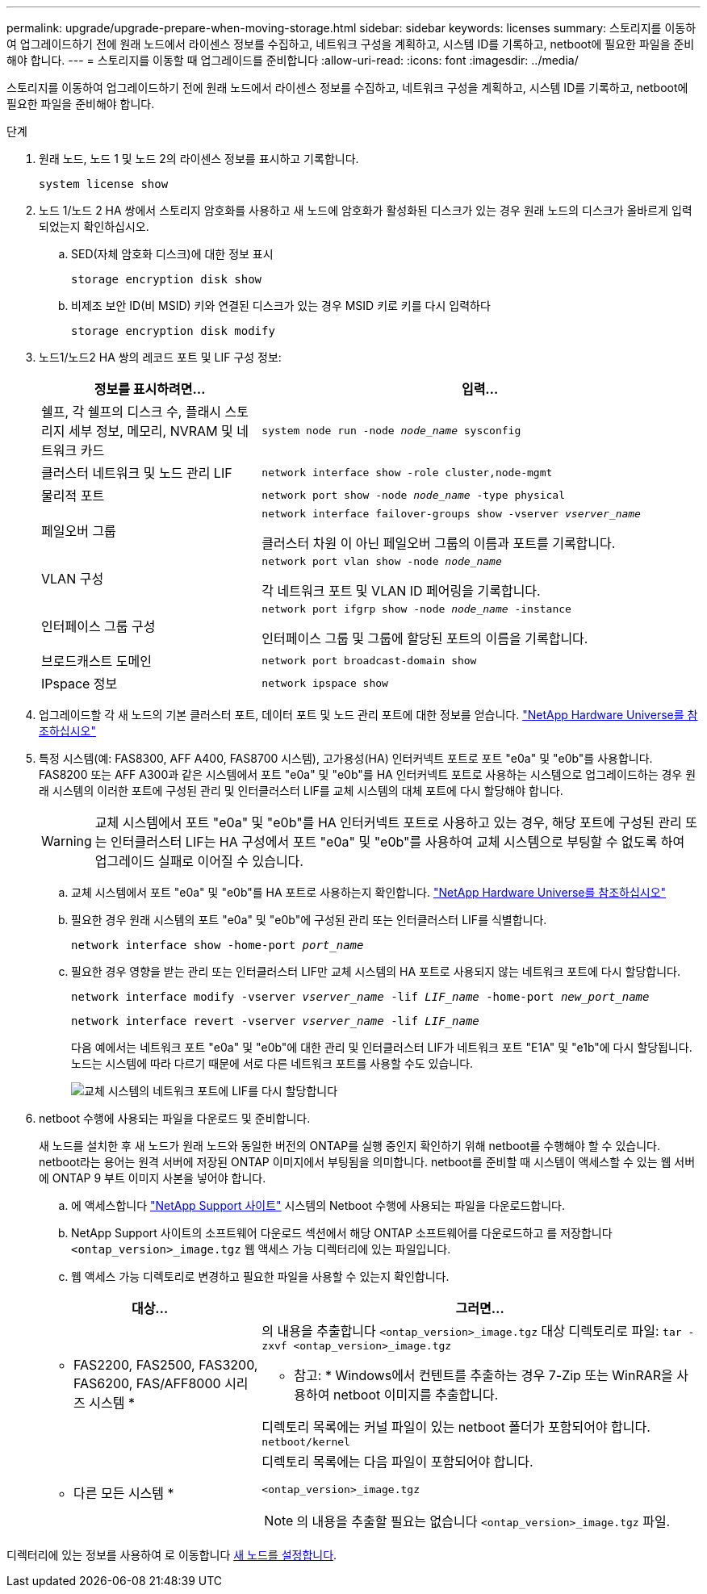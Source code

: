 ---
permalink: upgrade/upgrade-prepare-when-moving-storage.html 
sidebar: sidebar 
keywords: licenses 
summary: 스토리지를 이동하여 업그레이드하기 전에 원래 노드에서 라이센스 정보를 수집하고, 네트워크 구성을 계획하고, 시스템 ID를 기록하고, netboot에 필요한 파일을 준비해야 합니다. 
---
= 스토리지를 이동할 때 업그레이드를 준비합니다
:allow-uri-read: 
:icons: font
:imagesdir: ../media/


[role="lead"]
스토리지를 이동하여 업그레이드하기 전에 원래 노드에서 라이센스 정보를 수집하고, 네트워크 구성을 계획하고, 시스템 ID를 기록하고, netboot에 필요한 파일을 준비해야 합니다.

.단계
. 원래 노드, 노드 1 및 노드 2의 라이센스 정보를 표시하고 기록합니다.
+
`system license show`

. 노드 1/노드 2 HA 쌍에서 스토리지 암호화를 사용하고 새 노드에 암호화가 활성화된 디스크가 있는 경우 원래 노드의 디스크가 올바르게 입력되었는지 확인하십시오.
+
.. SED(자체 암호화 디스크)에 대한 정보 표시
+
`storage encryption disk show`

.. 비제조 보안 ID(비 MSID) 키와 연결된 디스크가 있는 경우 MSID 키로 키를 다시 입력하다
+
`storage encryption disk modify`



. [[prepare_move_store_3]]노드1/노드2 HA 쌍의 레코드 포트 및 LIF 구성 정보:
+
[cols="1,2"]
|===
| 정보를 표시하려면... | 입력... 


 a| 
쉘프, 각 쉘프의 디스크 수, 플래시 스토리지 세부 정보, 메모리, NVRAM 및 네트워크 카드
 a| 
`system node run -node _node_name_ sysconfig`



 a| 
클러스터 네트워크 및 노드 관리 LIF
 a| 
`network interface show -role cluster,node-mgmt`



 a| 
물리적 포트
 a| 
`network port show -node _node_name_ -type physical`



 a| 
페일오버 그룹
 a| 
`network interface failover-groups show -vserver _vserver_name_`

클러스터 차원 이 아닌 페일오버 그룹의 이름과 포트를 기록합니다.



 a| 
VLAN 구성
 a| 
`network port vlan show -node _node_name_`

각 네트워크 포트 및 VLAN ID 페어링을 기록합니다.



 a| 
인터페이스 그룹 구성
 a| 
`network port ifgrp show -node _node_name_ -instance`

인터페이스 그룹 및 그룹에 할당된 포트의 이름을 기록합니다.



 a| 
브로드캐스트 도메인
 a| 
`network port broadcast-domain show`



 a| 
IPspace 정보
 a| 
`network ipspace show`

|===
. 업그레이드할 각 새 노드의 기본 클러스터 포트, 데이터 포트 및 노드 관리 포트에 대한 정보를 얻습니다. https://hwu.netapp.com["NetApp Hardware Universe를 참조하십시오"^]
. [[Assign_liff]] 특정 시스템(예: FAS8300, AFF A400, FAS8700 시스템), 고가용성(HA) 인터커넥트 포트로 포트 "e0a" 및 "e0b"를 사용합니다. FAS8200 또는 AFF A300과 같은 시스템에서 포트 "e0a" 및 "e0b"를 HA 인터커넥트 포트로 사용하는 시스템으로 업그레이드하는 경우 원래 시스템의 이러한 포트에 구성된 관리 및 인터클러스터 LIF를 교체 시스템의 대체 포트에 다시 할당해야 합니다.
+

WARNING: 교체 시스템에서 포트 "e0a" 및 "e0b"를 HA 인터커넥트 포트로 사용하고 있는 경우, 해당 포트에 구성된 관리 또는 인터클러스터 LIF는 HA 구성에서 포트 "e0a" 및 "e0b"를 사용하여 교체 시스템으로 부팅할 수 없도록 하여 업그레이드 실패로 이어질 수 있습니다.

+
--
.. 교체 시스템에서 포트 "e0a" 및 "e0b"를 HA 포트로 사용하는지 확인합니다. https://hwu.netapp.com["NetApp Hardware Universe를 참조하십시오"^]
.. 필요한 경우 원래 시스템의 포트 "e0a" 및 "e0b"에 구성된 관리 또는 인터클러스터 LIF를 식별합니다.
+
`network interface show -home-port _port_name_`

.. 필요한 경우 영향을 받는 관리 또는 인터클러스터 LIF만 교체 시스템의 HA 포트로 사용되지 않는 네트워크 포트에 다시 할당합니다.
+
`network interface modify -vserver _vserver_name_ -lif _LIF_name_ -home-port _new_port_name_`

+
`network interface revert -vserver _vserver_name_ -lif _LIF_name_`

+
다음 예에서는 네트워크 포트 "e0a" 및 "e0b"에 대한 관리 및 인터클러스터 LIF가 네트워크 포트 "E1A" 및 "e1b"에 다시 할당됩니다. 노드는 시스템에 따라 다르기 때문에 서로 다른 네트워크 포트를 사용할 수도 있습니다.

+
image::../upgrade/media/reassign_lifs.PNG[교체 시스템의 네트워크 포트에 LIF를 다시 할당합니다]



--
. [[prepare_move_store_5]] netboot 수행에 사용되는 파일을 다운로드 및 준비합니다.
+
새 노드를 설치한 후 새 노드가 원래 노드와 동일한 버전의 ONTAP를 실행 중인지 확인하기 위해 netboot를 수행해야 할 수 있습니다. netboot라는 용어는 원격 서버에 저장된 ONTAP 이미지에서 부팅됨을 의미합니다. netboot를 준비할 때 시스템이 액세스할 수 있는 웹 서버에 ONTAP 9 부트 이미지 사본을 넣어야 합니다.

+
.. 에 액세스합니다 https://mysupport.netapp.com/site/["NetApp Support 사이트"^] 시스템의 Netboot 수행에 사용되는 파일을 다운로드합니다.
.. NetApp Support 사이트의 소프트웨어 다운로드 섹션에서 해당 ONTAP 소프트웨어를 다운로드하고 를 저장합니다 `<ontap_version>_image.tgz` 웹 액세스 가능 디렉터리에 있는 파일입니다.
.. 웹 액세스 가능 디렉토리로 변경하고 필요한 파일을 사용할 수 있는지 확인합니다.


+
[cols="1,2"]
|===
| 대상... | 그러면... 


 a| 
* FAS2200, FAS2500, FAS3200, FAS6200, FAS/AFF8000 시리즈 시스템 *
 a| 
의 내용을 추출합니다 `<ontap_version>_image.tgz` 대상 디렉토리로 파일:
`tar -zxvf <ontap_version>_image.tgz`

* 참고: * Windows에서 컨텐트를 추출하는 경우 7-Zip 또는 WinRAR을 사용하여 netboot 이미지를 추출합니다.

디렉토리 목록에는 커널 파일이 있는 netboot 폴더가 포함되어야 합니다.
`netboot/kernel`



 a| 
* 다른 모든 시스템 *
 a| 
디렉토리 목록에는 다음 파일이 포함되어야 합니다.

`<ontap_version>_image.tgz`


NOTE: 의 내용을 추출할 필요는 없습니다 `<ontap_version>_image.tgz` 파일.

|===


디렉터리에 있는 정보를 사용하여 로 이동합니다 xref:upgrade-set-up-new-nodes.adoc[새 노드를 설정합니다].
